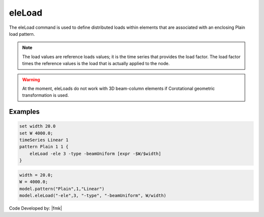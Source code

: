 .. _eleLoad:

eleLoad
^^^^^^^

The eleLoad command is used to define distributed loads within elements
that are associated with an enclosing Plain load pattern.

.. function:: eleLoad {*}$args ...

.. note::

   The load values are reference loads values; it is the time series that provides the load factor. The load factor times the reference values is the load that is actually applied to the node.


.. warning::

   At the moment, eleLoads do not work with 3D beam-column elements if Corotational geometric transformation is used.


Examples
--------

.. code:: tcl

   set width 20.0
   set W 4000.0;
   timeSeries Linear 1
   pattern Plain 1 1 {
       eleLoad -ele 3 -type -beamUniform [expr -$W/$width]
   }

.. code:: Python

   width = 20.0;
   W = 4000.0;
   model.pattern("Plain",1,"Linear")
   model.eleLoad("-ele",3, "-type", "-beamUniform", W/width)

Code Developed by: |fmk|

